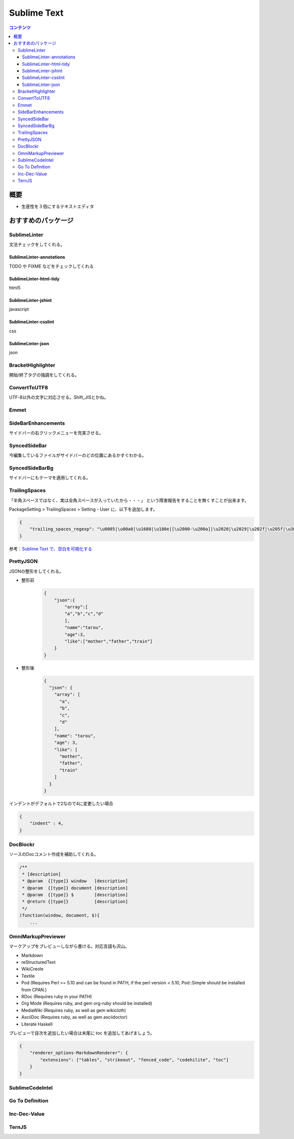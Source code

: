 ==============
Sublime Text
==============

.. contents:: コンテンツ
   :depth: 3
   :local:

概要
=================

* 生産性を３倍にするテキストエディタ

おすすめのパッケージ
=================


SublimeLinter
-------------------

文法チェックをしてくれる。

-------------------------
SublimeLinter-annotations
-------------------------

TODO や FIXME などをチェックしてくれる

-------------------------
SublimeLinter-html-tidy
-------------------------

html5

-------------------------
SublimeLinter-jshint
-------------------------

javascript

-------------------------
SublimeLinter-csslint
-------------------------

css

-------------------------
SublimeLinter-json
-------------------------

json

BracketHighlighter
-------------------

開始/終了タグの強調をしてくれる。


ConvertToUTF8
------------------

UTF-8以外の文字に対応させる。Shift_JISとかね。

Emmet
-------

SideBarEnhancements
-----------------------

サイドバーの右クリックメニューを充実させる。

SyncedSideBar
-----------------

今編集しているファイルがサイドバーのどの位置にあるかすぐわかる。

SyncedSideBarBg
-----------------

サイドバーにもテーマを適用してくれる。


TrailingSpaces
------------------

「半角スペースではなく、実は全角スペースが入っていたから・・・」
という障害報告をすることを無くすことが出来ます。

PackageSetting > TrailingSpaces > Setting - User に、以下を追加します。

.. code:: json

    {
        "trailing_spaces_regexp": "\u0085|\u00a0|\u1680|\u180e|[\u2000-\u200a]|\u2028|\u2029|\u202f|\u205f|\u3000|[ \t]+"
    }


参考：`Sublime Text で、空白を可視化する`_

PrettyJSON
-------------

JSONの整形をしてくれる。

* 整形前
    .. code:: json

        {
            "json":{
                "array":[
                "a","b","c","d"
                ],
                "name":"tarou",
                "age":3,
                "like":["mother","father","train"]
            }
        }
* 整形後
    .. code:: json

        {
          "json": {
            "array": [
              "a",
              "b",
              "c",
              "d"
            ],
            "name": "tarou",
            "age": 3,
            "like": [
              "mother",
              "father",
              "train"
            ]
          }
        }

インデントがデフォルトで2なので4に変更したい場合

.. code:: json

    {
        "indent" : 4,
    }


DocBlockr
------------

ソースのDocコメント作成を補助してくれる。

.. code:: js

    /**
     * [description]
     * @param  {[type]} window   [description]
     * @param  {[type]} document [description]
     * @param  {[type]} $        [description]
     * @return {[type]}          [description]
     */
    (function(window, document, $){
        ...




.. link
.. _Sublime Text で、空白を可視化する: http://qiita.com/Nabetani/items/6ab4ff4dd257dc53cef0

OmniMarkupPreviewer
---------------------

マークアップをプレビューしながら書ける。対応言語も沢山。

- Markdown
- reStructuredText
- WikiCreole
- Textile
- Pod (Requires Perl >= 5.10 and can be found in PATH, if the perl version < 5.10, Pod::Simple should be installed from CPAN.)
- RDoc (Requires ruby in your PATH)
- Org Mode (Requires ruby, and gem org-ruby should be installed)
- MediaWiki (Requires ruby, as well as gem wikicloth)
- AsciiDoc (Requires ruby, as well as gem asciidoctor)
- Literate Haskell

プレビューで目次を追加したい場合は末尾に toc を追加してあげましょう。

.. code:: json

    {
        "renderer_options-MarkdownRenderer": {
            "extensions": ["tables", "strikeout", "fenced_code", "codehilite", "toc"]
        }
    }

SublimeCodeIntel
---------------------

Go To Definition
---------------------

Inc-Dec-Value
---------------------

TernJS
---------------------

